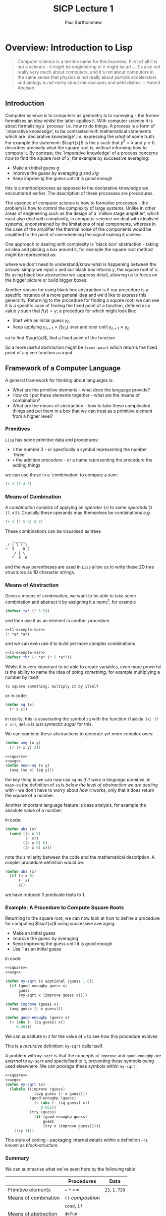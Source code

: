 # -*- mode: org; org-confirm-babel-evaluate: nil -*-

#+TITLE: SICP Lecture 1
#+AUTHOR: Paul Bartholomew

#+LATEX_HEADER: \hypersetup{colorlinks}
#+LATEX_HEADER: \usepackage{fullpage}

* Overview: Introduction to Lisp

#+BEGIN_QUOTE
Computer science is a terrible name for this business.
First of all it is not a science - it might be engineering or it might be art...
It's also not really very much about computers, and it's not about computers in the same sense that
physics is not really about particle accelerators and biology is not really about microscopes and
petri dishes. -- Harold Abelson
#+END_QUOTE

** Introduction

Computer science is to computers as gemoetry is to surveying - the former formalises an idea whilst
the latter applies it.
With computer science it is about formalising a `process' i.e. /how to do things/.
A process is a form of `imperative knowledge', to be contrasted with mathematical statements which
are `declarative knowledge' /i.e./ expressing the /what/ of some truth.
For example the statement: $\sqrt{x}$ is the $y$ such that $y^2 = x$ and $y \geq 0$.
describes precisely what the square root is, without informing how to compute it.
By contrast, the `imperative knowledge' of a process concerns /how to/ find the square root of $x$,
for example by successive averaging:
- Make an initial guess $g$
- Improve the guess by averaging $g$ and $x/g$
- Keep improving the guess until it is good enough
this is a method/process as opposed to the declarative knowledge we encountered earlier.
The description of these processes are procedures.

The essence of computer science is how to formalise processes - the problem is how to control the
complexity of large systems.
Unlike in other areas of engineering such as the design of a `million stage amplifier', which must
also deal with complexity, in computer science we deal with idealised systems, unconstrained by the
limitations of real components, whereas in the case of the amplifier the thermal noise of the
components would be amplified to the point of overwhelming the signal making it useless.

One approach to dealing with complexity is `black box' abstraction - taking an idea and placing a
box around it, for example the square root method might be represented as:
#+BEGIN_LATEX
  \begin{equation}
    x \rightarrow SQRT\left(x\right) \rightarrow y
  \end{equation}
#+END_LATEX
where we don't need to understand/know what is happening between the arrows: simply we input $x$ and
our black box returns $y$, the square root of $x$.
By using black box abstraction we suppress detail, allowing us to focus on the bigger picture or
build bigger boxes.

Another reason for using black box abstraction is if our procedure is a specific instance of a more
general idea and we'd like to express this generality.
Returning to the procedure for finding a square root, we can see it is a specific case of finding
the fixed point of a function, defined as a value $y$ such that $f \left( y \right) = y$; a
procedure for which might look like:
- Start with an initial guess $y_0$
- Keep applying $y_{n+1}=f\left(y_{n}\right)$ over and over until $y_{n+1}\approx{}y_n$
so to find $\sqrt{x}$, find a fixed point of the function
#+BEGIN_LATEX
  \begin{equation}
    f \left( y \right) = \frac{y + x/y}{2} \ ,
  \end{equation}
#+END_LATEX
So a more useful abstraction might be ~fixed-point~ which returns the fixed point of a given function
as input.

** Framework of a Computer Language

A general framework for thinking about languages is:
- What are the primitive elements - what does the language provide?
- How do I put these elements together - what are the means of combination?
- What are the means of abstraction - how to take these complicated things and put them in a box
  that we can treat as a primitive element from a higher level?

*** Primitives

=Lisp= has some primitive data and procedures:
- ~3~ the number 3 - or specfically a symbol representing the number `three'
- ~+~ the addition procedure - or a name representing the procedure the adding things
we can use these in a `combination' to compute a sum:
#+BEGIN_SRC lisp
  (+ 3 17.4 5)
#+END_SRC

*** Means of Combination

A /combination/ consists of applying an /operator/ (~+~) to some /operands/ (~3~ ~17.4~ ~5~).
Crucially these operands may themselves be combinations /e.g./
#+BEGIN_SRC lisp
  (+ 3 (* 5 6) 8 2)
#+END_SRC

These combinations can be visualised as trees
#+BEGIN_EXAMPLE 
   ._____
 / | \ \ \
+  3  . 8 2
    / | \
   *  5  6
#+END_EXAMPLE
and the way parentheses are used in ~Lisp~ allow us to write these 2D tree structures as 1D character
strings.

*** Means of Abstraction

Given a means of combination, we want to be able to take some combination and
abstract it by assigning it a name[fn:cl-vs-scheme], for example
#+NAME: l1-example-var
#+BEGIN_SRC lisp
  (defvar *a* (* 5 5))
#+END_SRC
and then use it as an element in another procedure
#+BEGIN_SRC lisp :noweb strip-export
  <<l1-example-var>>
  (* *a* *a*)
#+END_SRC
and we can even use it to build yet more complex combinations
#+BEGIN_SRC lisp :noweb strip-export
  <<l1-example-var>>
  (defvar *b* (+ *a* (* 5 *a*)))
#+END_SRC

Whilst it is very important to be able to create variables, even more powerful is the ability to
name the idea of /doing something/, for example multiplying a number by itself:
#+BEGIN_EXAMPLE
To square something: multiply it by itself
#+END_EXAMPLE
or in code:
#+NAME: square
#+BEGIN_SRC lisp 
  (defun sq (x)
    (* x x))
#+END_SRC
in reality, this is associating the symbol ~sq~ with the function ~(lambda (x) (* x x))~, ~defun~ is just
/syntactic sugar/ for this.

We can combine these abstractions to generate yet more complex ones:
#+NAME: avg
#+BEGIN_SRC lisp
  (defun avg (x y)
    (/ (+ x y) 2))
#+END_SRC
#+BEGIN_SRC lisp :noweb strip-export
  <<square>>
  <<avg>>
  (defun mean-sq (x y)
    (avg (sq x) (sq y)))
#+END_SRC
the key thing is we can now use ~sq~ /as if it were a language primitive/, in ~mean-sq~ the definition of
~sq~ is /below the level of abstraction we are dealing with/ - we don't have to worry about /how/ it
works, only that it does return the square of a number.

Another important language feature is case analysis, for example the absolute value of a number:
#+BEGIN_LATEX
  \begin{equation}
    abs \left( x \right) =
    \begin{cases}
      -x & x < 0 \\
      0 & x = 0 \\
      x & x > 0
    \end{cases}
  \end{equation}
#+END_LATEX
in code:
#+BEGIN_SRC lisp
  (defun abs (x)
    (cond ((< x 0)
           (- x))
          ((= x 0) 0)
          ((> x 0) x)))
#+END_SRC
note the similarity between the code and the mathematical description.
A simpler procedure definition would be:
#+BEGIN_SRC lisp
  (defun abs (x)
    (if (< x 0)
        (- x)
        x))
#+END_SRC
we have reduced 3 predicate tests to 1.

*** Example: A Procedure to Compute Square Roots

Returning to the square root, we can now look at how to define a procedure for computing $\sqrt{x}$
using successive averaging:
- Make an initial guess
- Improve the guess by averaging
- Keep improving the guess until it is good enough
- Use 1 as an initial guess
in code:
#+BEGIN_SRC lisp :noweb strip-export
  <<square>>
  <<avg>>

  (defun my-sqrt (x &optional (guess 1.0))
    (if (good-enoughp guess x)
        guess
        (my-sqrt x (improve guess x))))

  (defun improve (guess x)
    (avg guess (/ x guess)))

  (defun good-enoughp (guess x)
    (< (abs (- (sq guess) x))
       0.001))
#+END_SRC

We can substitute in ~2~ for the value of ~x~ to see how this procedure evolves:

This is a /recursive/ definition: ~my-sqrt~ calls itself.

A problem with ~my-sqrt~ is that the concepts of ~improve~ and ~good-enoughp~ are /external/ to ~my-sqrt~ and
/specialised/ to it, preventing these symbols being used elsewhere.
We can /package/ these symbols within ~my-sqrt~:
#+BEGIN_SRC lisp :noweb strip-export
  <<square>>
  <<avg>>
  (defun my-sqrt (x)
    (labels ((improve (guess)
               (avg guess (/ x guess)))
             (good-enoughp (guess)
               (< (abs (- (sq guess) x))
                  0.001))
             (try (guess)
               (if (good-enoughp guess)
                   guess
                   (try x (improve guess)))))
      (try 1)))
#+END_SRC

#+RESULTS:
: MY-SQRT

This style of coding - packaging internal details within a definition - is known as /block-structure/.

[fn:cl-vs-scheme] Here there is a distinction between =Common Lisp= and =Scheme=: as a =Lisp-1=, =Scheme=
makes no difference between variable and function definitions, using ~define~ for both; whilst =Common
Lisp= as a =Lisp-2= does, using ~defvar~ and ~defun~ respectively.
This has some important consequences such as how to pass functions as arguments and call arguments
as functions.

*** Summary

We can summarise what we've seen here by the following table

|----------------------+----------------+-----------|
|                      | Procedures     | Data      |
|----------------------+----------------+-----------|
| Primitive elements   | ~+~ ~*~ ~<~ ~=~        | ~23~, ~1.738~ |
| Means of combination | ~()~ /composition/ |           |
|                      | ~cond~, ~if~       |           |
| Means of abstraction | ~defun~          |           |
|                      | ~defvar~         |           |
|----------------------+----------------+-----------|

note that in the =Lisp= implementation ~+~, ~*~ /etc./ are probably not actually primitives but may usefully
be treated as such.
